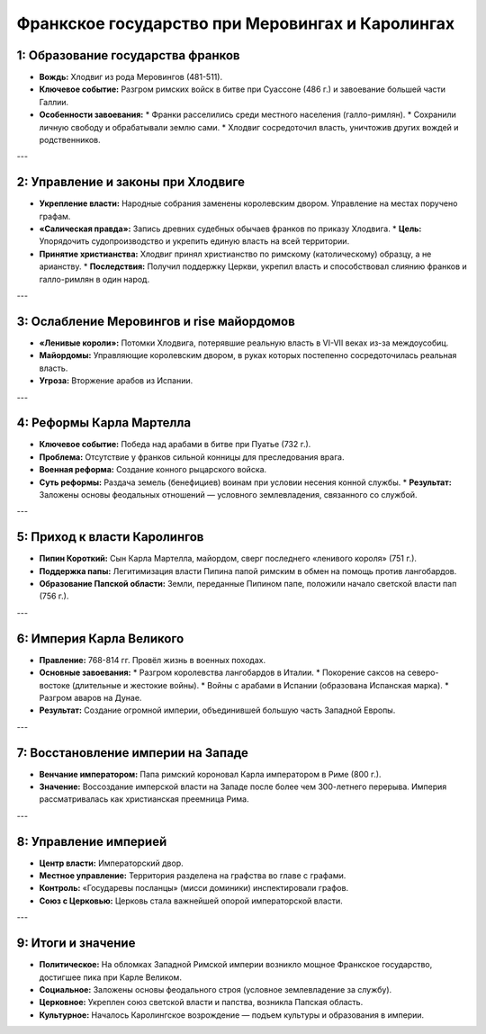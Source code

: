 Франкское государство при Меровингах и Каролингах
==================================================

1: Образование государства франков
-----------------------------------

*   **Вождь:** Хлодвиг из рода Меровингов (481-511).
*   **Ключевое событие:** Разгром римских войск в битве при Суассоне (486 г.) и завоевание большей части Галлии.
*   **Особенности завоевания:**
    *   Франки расселились среди местного населения (галло-римлян).
    *   Сохранили личную свободу и обрабатывали землю сами.
    *   Хлодвиг сосредоточил власть, уничтожив других вождей и родственников.

---

2: Управление и законы при Хлодвиге
------------------------------------

*   **Укрепление власти:** Народные собрания заменены королевским двором. Управление на местах поручено графам.
*   **«Салическая правда»:** Запись древних судебных обычаев франков по приказу Хлодвига.
    *   **Цель:** Упорядочить судопроизводство и укрепить единую власть на всей территории.
*   **Принятие христианства:** Хлодвиг принял христианство по римскому (католическому) образцу, а не арианству.
    *   **Последствия:** Получил поддержку Церкви, укрепил власть и способствовал слиянию франков и галло-римлян в один народ.

---

3: Ослабление Меровингов и rise майордомов
-------------------------------------------

*   **«Ленивые короли»:** Потомки Хлодвига, потерявшие реальную власть в VI-VII веках из-за междоусобиц.
*   **Майордомы:** Управляющие королевским двором, в руках которых постепенно сосредоточилась реальная власть.
*   **Угроза:** Вторжение арабов из Испании.

---

4: Реформы Карла Мартелла
--------------------------

*   **Ключевое событие:** Победа над арабами в битве при Пуатье (732 г.).
*   **Проблема:** Отсутствие у франков сильной конницы для преследования врага.
*   **Военная реформа:** Создание конного рыцарского войска.
*   **Суть реформы:** Раздача земель (бенефициев) воинам при условии несения конной службы.
    *   **Результат:** Заложены основы феодальных отношений — условного землевладения, связанного со службой.

---

5: Приход к власти Каролингов
------------------------------

*   **Пипин Короткий:** Сын Карла Мартелла, майордом, сверг последнего «ленивого короля» (751 г.).
*   **Поддержка папы:** Легитимизация власти Пипина папой римским в обмен на помощь против лангобардов.
*   **Образование Папской области:** Земли, переданные Пипином папе, положили начало светской власти пап (756 г.).

---

6: Империя Карла Великого
--------------------------

*   **Правление:** 768-814 гг. Провёл жизнь в военных походах.
*   **Основные завоевания:**
    *   Разгром королевства лангобардов в Италии.
    *   Покорение саксов на северо-востоке (длительные и жестокие войны).
    *   Войны с арабами в Испании (образована Испанская марка).
    *   Разгром аваров на Дунае.
*   **Результат:** Создание огромной империи, объединившей большую часть Западной Европы.

---

7: Восстановление империи на Западе
------------------------------------

*   **Венчание императором:** Папа римский короновал Карла императором в Риме (800 г.).
*   **Значение:** Воссоздание имперской власти на Западе после более чем 300-летнего перерыва. Империя рассматривалась как христианская преемница Рима.

---

8: Управление империей
-----------------------

*   **Центр власти:** Императорский двор.
*   **Местное управление:** Территория разделена на графства во главе с графами.
*   **Контроль:** «Государевы посланцы» (мисси доминики) инспектировали графов.
*   **Союз с Церковью:** Церковь стала важнейшей опорой императорской власти.

---

9: Итоги и значение
--------------------

*   **Политическое:** На обломках Западной Римской империи возникло мощное Франкское государство, достигшее пика при Карле Великом.
*   **Социальное:** Заложены основы феодального строя (условное землевладение за службу).
*   **Церковное:** Укреплен союз светской власти и папства, возникла Папская область.
*   **Культурное:** Началось Каролингское возрождение — подъем культуры и образования в империи.
